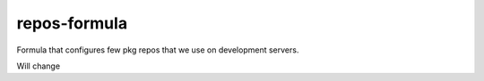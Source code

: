 repos-formula
=============

Formula that configures few pkg repos that we use on development servers.

Will change
